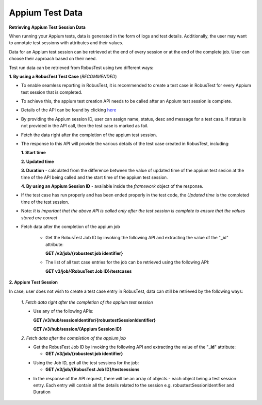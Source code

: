 .. _hub-appium_master:

Appium Test Data
================

.. role:: bolditalic
   :class: bolditalic

.. role:: underline
    :class: underline


**Retrieving Appium Test Session Data**

When running your Appium tests, data is generated in the form of logs and test details. Additionally, the user may want to annotate test sessions with attributes and their values. 

Data for an Appium test session can be retrieved at the end of every session or at the end of the complete job. User can choose their approach based on their need.

Test run data can be retrieved from RobusTest using two different ways:

**1. By using a RobusTest Test Case** (*RECOMMENDED*)

* To enable seamless reporting in RobusTest, it is recommended to create a test case in RobusTest for every Appium test session that is completed. 

- To achieve this, the appium test creation API needs to be called after an Appium test session is complete. 

* Details of the API can be found by clicking `here <http://api.robustest.com/#tag/hub-appium/paths/~1v3~1appium~1testcase~1{appium_session_id}/post>`_

- By providing the Appium session ID, user can assign name, status, desc and  message for a test case. If status is not provided in the API call, then the test case is marked as fail. 

* Fetch the data right after the completion of the appium test session.

- The response to this API will provide the various details of the test case created in RobusTest, including:

  **1. Start time**

  **2. Updated time**

  **3. Duration** - calculated from the difference between the value of updated time of the appium test sesion at the time of the API being called and the start time of the appium test session.

  **4. By using an Appium Session ID** - available inside the *framework* object of the response.

* If the test case has run properly and has been ended properly in the test code, the *Updated time* is the completed time of the test session. 

- Note: *It is important that the above API is called only after the test session is complete to ensure that the values stored are correct*

* Fetch data after the completion of the appium job

   * Get the RobusTest Job ID by invoking the following API and extracting the value of the "_id" attribute:

     **GET /v3/job/{robustest job identifier}**

   * The list of all test case entries for the job can be retrieved using the following API:

     **GET v3/job/{RobusTest Job ID}/testcases**

**2. Appium Test Session**

In case, user does not wish to create a test case entry in RobusTest, data can still be retrieved by the following ways:

     *1. Fetch data right after the completion of the appium test session*

     * Use any of the following APIs:

       **GET /v3/hub/sessionIdentifer/{robustestSessionIdentifier}**

       **GET /v3/hub/session/{Appium Session ID}**

     *2. Fetch data after the completion of the appium job*

     * Get the RobusTest Job ID by invoking the following API and extracting the value of the "**_id**" attribute:

       * **GET /v3/job/{robustest job identifier}**

     - Using the Job ID, get all the test sessions for the job:

       * **GET /v3/job/{RobusTest Job ID}/testsessions**

     * In the response of the API request, there will be an array of objects - each object being a test session entry. Each entry will contain all the details related to the session e.g. robustestSessionIdentifier and Duration